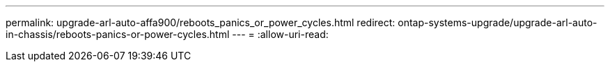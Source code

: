 ---
permalink: upgrade-arl-auto-affa900/reboots_panics_or_power_cycles.html 
redirect: ontap-systems-upgrade/upgrade-arl-auto-in-chassis/reboots-panics-or-power-cycles.html 
---
= 
:allow-uri-read: 


